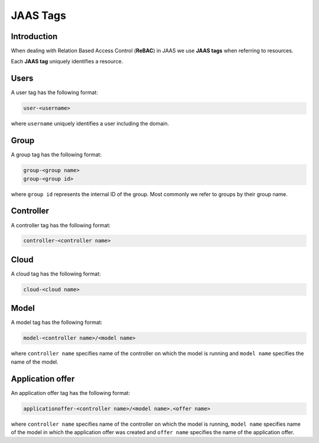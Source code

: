 JAAS Tags
=========

Introduction
------------

When dealing with Relation Based Access Control (**ReBAC**) in JAAS we
use **JAAS tags** when referring to resources.

Each **JAAS tag** uniquely identifies a resource.

Users 
-----

A user tag has the following format:

.. code:: console 

    user-<username>

where ``username`` uniquely identifies a user including the domain.

Group
-----

A group tag has the following format:

.. code:: console

    group-<group name>
    group-<group id>

where ``group id`` represents the internal ID of the group. Most commonly we
refer to groups by their group name.

Controller
----------

A controller tag has the following format:

.. code:: console

    controller-<controller name>

Cloud
-----

A cloud tag has the following format:

.. code:: console

    cloud-<cloud name>

Model
-----

A model tag has the following format:

.. code:: console

    model-<controller name>/<model name>

where ``controller name`` specifies name of the controller on which the model
is running and ``model name`` specifies the name of the model.

Application offer
-----------------

An application offer tag has the following format:

.. code:: console

    applicationoffer-<controller name>/<model name>.<offer name>

where ``controller name`` specifies name of the controller on which the model
is running, ``model name`` specifies name of the model in which the application
offer was created and ``offer name`` specifies the name of the application offer.